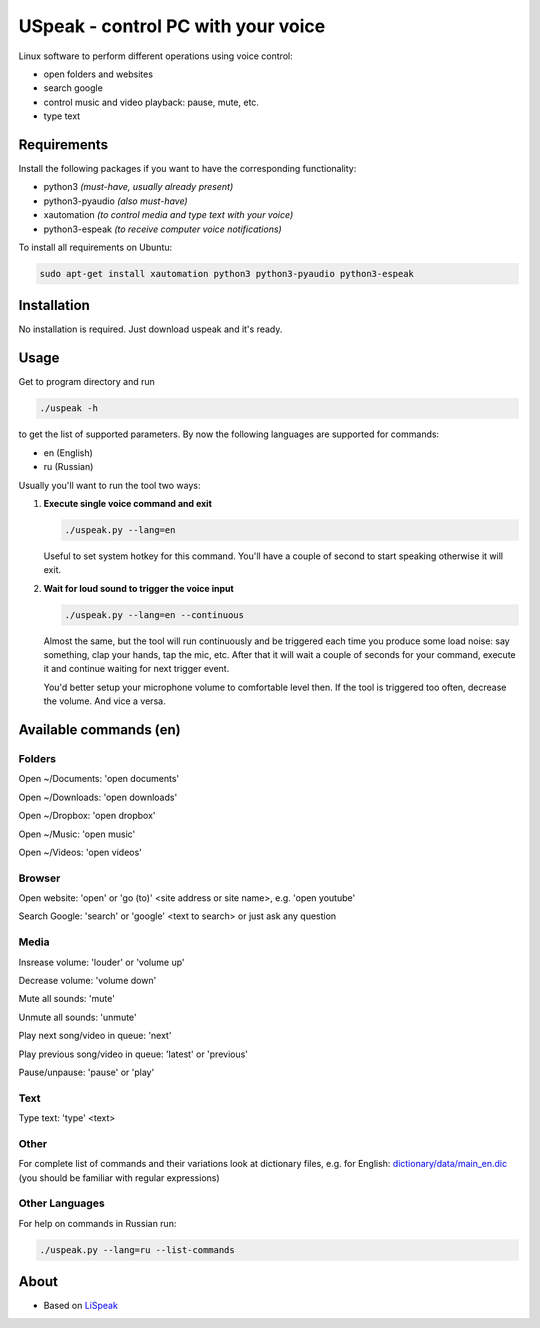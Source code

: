 USpeak - control PC with your voice
===================================

Linux software to perform different operations using voice control:

- open folders and websites
- search google
- control music and video playback: pause, mute, etc.
- type text

Requirements
------------
Install the following packages if you want to have the corresponding functionality:

- python3 *(must-have, usually already present)*
- python3-pyaudio *(also must-have)*
- xautomation *(to control media and type text with your voice)*
- python3-espeak *(to receive computer voice notifications)*

To install all requirements on Ubuntu:

.. code:: bash

  sudo apt-get install xautomation python3 python3-pyaudio python3-espeak

Installation
------------
No installation is required. Just download uspeak and it's ready.

Usage
-----
Get to program directory and run

.. code:: bash

  ./uspeak -h

to get the list of supported parameters. By now the following languages are supported for commands:

- en (English)
- ru (Russian)

Usually you'll want to run the tool two ways:

1. **Execute single voice command and exit**

   .. code:: bash

     ./uspeak.py --lang=en

   Useful to set system hotkey for this command. You'll have a couple of second to start speaking otherwise it will exit.

2. **Wait for loud sound to trigger the voice input**

   .. code:: bash

     ./uspeak.py --lang=en --continuous

   Almost the same, but the tool will run continuously and be triggered each time you produce some load noise: say something, clap your hands, tap the mic, etc. After that it will wait a couple of seconds for your command, execute it and continue waiting for next trigger event.

   You'd better setup your microphone volume to comfortable level then. If the tool is triggered too often, decrease the volume. And vice a versa.

Available commands (en)
-----------------------

Folders
#######

Open ~/Documents: 'open documents'

Open ~/Downloads: 'open downloads'

Open ~/Dropbox: 'open dropbox'

Open ~/Music: 'open music'

Open ~/Videos: 'open videos'

Browser
#######
Open website: 'open' or 'go (to)' <site address or site name>, e.g. 'open youtube'

Search Google: 'search' or 'google' <text to search> or just ask any question

Media
#####
Insrease volume: 'louder' or 'volume up'

Decrease volume: 'volume down'

Mute all sounds: 'mute'

Unmute all sounds: 'unmute'

Play next song/video in queue: 'next'

Play previous song/video in queue: 'latest' or 'previous'

Pause/unpause: 'pause' or 'play'

Text
####
Type text: 'type' <text>

Other
#####
For complete list of commands and their variations look at dictionary files, e.g. for English: `dictionary/data/main_en.dic <https://github.com/aikikode/uspeak/blob/develop/dictionary/data/main_en.dic>`__ (you should be familiar with regular expressions)

Other Languages
###############
For help on commands in Russian run:

.. code:: bash

  ./uspeak.py --lang=ru --list-commands

About
-----
- Based on `LiSpeak <https://github.com/BmanDesignsCanada/LiSpeak>`__

